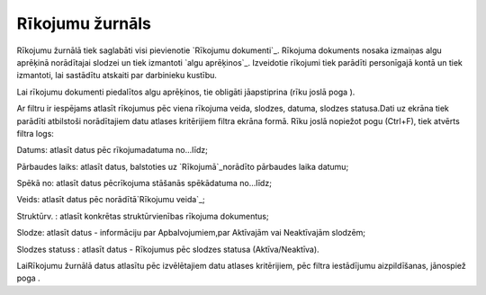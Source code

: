.. 209 ====================Rīkojumu žurnāls==================== 


Rīkojumu žurnālā tiek saglabāti visi pievienotie `Rīkojumu
dokumenti`_. Rīkojuma dokuments nosaka izmaiņas algu aprēķinā
norādītajai slodzei un tiek izmantoti `algu aprēķinos`_. Izveidotie
rīkojumi tiek parādīti personīgajā kontā un tiek izmantoti, lai
sastādītu atskaiti par darbinieku kustību.

Lai rīkojumu dokumenti piedalītos algu aprēķinos, tie obligāti
jāapstiprina (rīku joslā poga ).



Ar filtru ir iespējams atlasīt rīkojumus pēc viena rīkojuma veida,
slodzes, datuma, slodzes statusa.Dati uz ekrāna tiek parādīti
atbilstoši norādītajiem datu atlases kritērijiem filtra ekrāna formā.
Rīku joslā nopiežot pogu (Ctrl+F), tiek atvērts filtra logs:







Datums: atlasīt datus pēc rīkojumadatuma no...līdz;

Pārbaudes laiks: atlasīt datus, balstoties uz `Rīkojumā`_norādīto
pārbaudes laika datumu;

Spēkā no: atlasīt datus pēcrīkojuma stāšanās spēkādatuma no...līdz;

Veids: atlasīt datus pēc norādītā`Rīkojumu veida`_;

Struktūrv. : atlasīt konkrētas struktūrvienības rīkojuma dokumentus;

Slodze: atlasīt datus - informāciju par Apbalvojumiem,par Aktīvajām
vai Neaktīvajām slodzēm;

Slodzes statuss : atlasīt datus - Rīkojumus pēc slodzes statusa
(Aktīva/Neaktīva).



LaiRīkojumu žurnālā datus atlasītu pēc izvēlētajiem datu atlases
kritērijiem, pēc filtra iestādījumu aizpildīšanas, jānospiež poga .

 